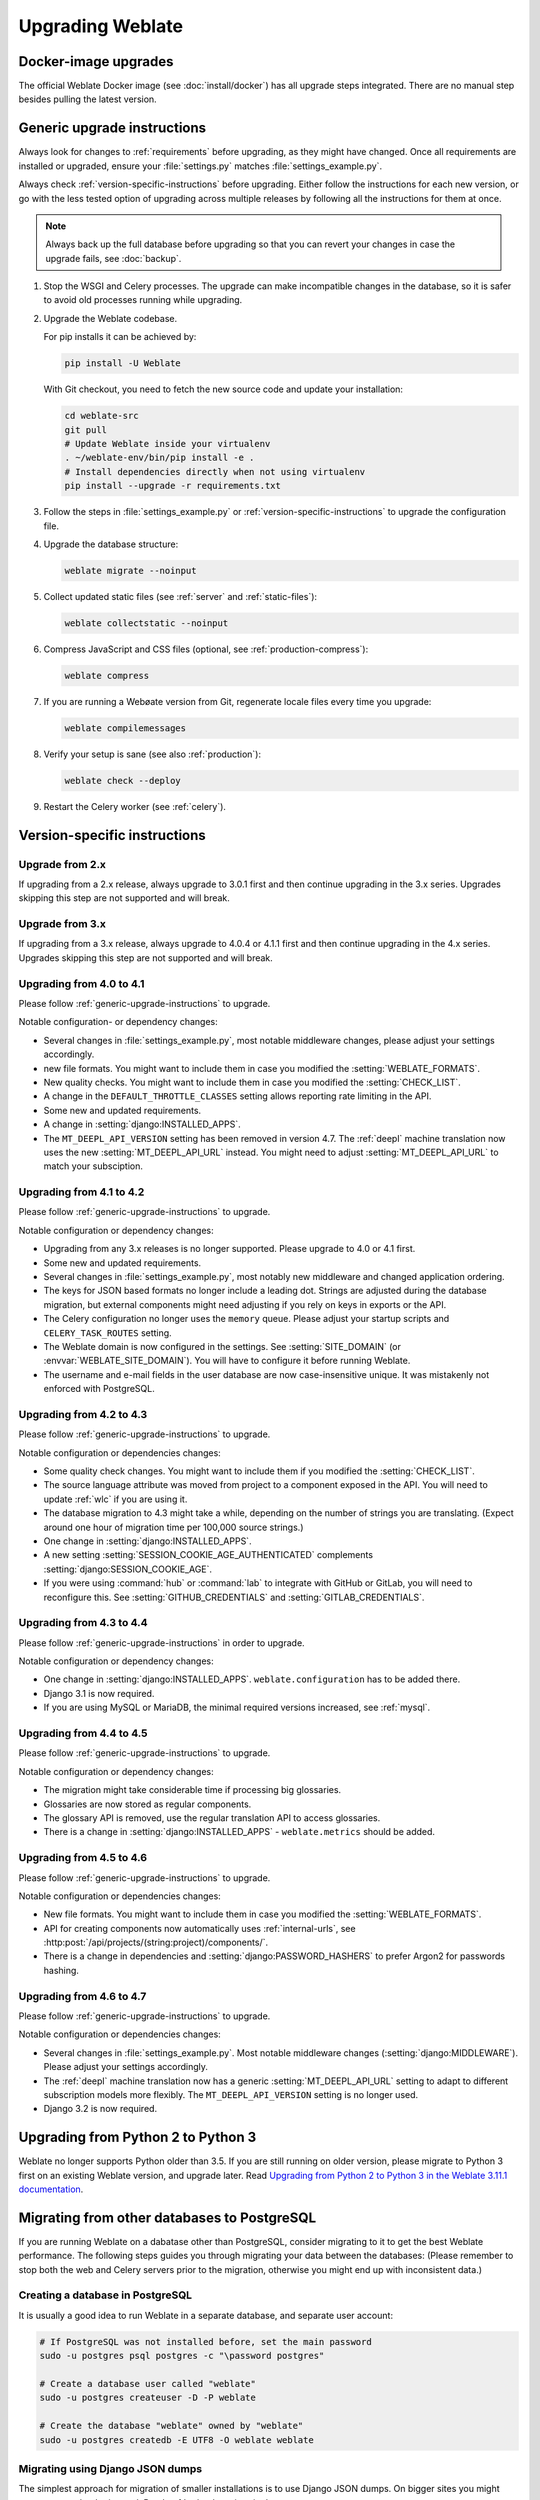 Upgrading Weblate
=================

Docker-image upgrades
---------------------

The official Weblate Docker image (see :doc:`install/docker`) has all
upgrade steps integrated. There are no manual step besides pulling
the latest version.

.. _generic-upgrade-instructions:

Generic upgrade instructions
----------------------------

Always look for changes to :ref:`requirements` before upgrading, as they might
have changed. Once all requirements are installed or upgraded, ensure your
:file:`settings.py` matches :file:`settings_example.py`.

Always check :ref:`version-specific-instructions` before upgrading.
Either follow the instructions for each new version, or go with the less
tested option of upgrading across multiple releases by following all the
instructions for them at once.

.. note::

    Always back up the full database before upgrading so that you
    can revert your changes in case the upgrade fails, see :doc:`backup`.

#. Stop the WSGI and Celery processes. The upgrade can make incompatible changes
   in the database, so it is safer to avoid old processes running while upgrading.

#. Upgrade the Weblate codebase.

   For pip installs it can be achieved by:

   .. code-block:: sh

      pip install -U Weblate

   With Git checkout, you need to fetch the new source code and update your installation:

   .. code-block:: sh

        cd weblate-src
        git pull
        # Update Weblate inside your virtualenv
        . ~/weblate-env/bin/pip install -e .
        # Install dependencies directly when not using virtualenv
        pip install --upgrade -r requirements.txt

#. Follow the steps in :file:`settings_example.py` or
   :ref:`version-specific-instructions` to upgrade the configuration file.

#. Upgrade the database structure:

   .. code-block:: sh

        weblate migrate --noinput

#. Collect updated static files (see :ref:`server` and :ref:`static-files`):

   .. code-block:: sh

        weblate collectstatic --noinput

#. Compress JavaScript and CSS files (optional, see :ref:`production-compress`):

   .. code-block:: sh

        weblate compress

#. If you are running a Webøate version from Git, regenerate locale files
   every time you upgrade:

   .. code-block:: sh

        weblate compilemessages

#. Verify your setup is sane (see also :ref:`production`):

   .. code-block:: sh

        weblate check --deploy

#. Restart the Celery worker (see :ref:`celery`).


.. _version-specific-instructions:

Version-specific instructions
-----------------------------

Upgrade from 2.x
~~~~~~~~~~~~~~~~

If upgrading from a 2.x release, always upgrade to 3.0.1 first and then
continue upgrading in the 3.x series. Upgrades skipping this step are not
supported and will break.

.. seealso::

   `Upgrading from 2.20 to 3.0, in the Weblate 3.0 documentation <https://docs.weblate.org/en/weblate-3.0.1/admin/upgrade.html#upgrade-3>`_

Upgrade from 3.x
~~~~~~~~~~~~~~~~

If upgrading from a 3.x release, always upgrade to 4.0.4 or 4.1.1 first
and then continue upgrading in the 4.x series. Upgrades skipping this step are
not supported and will break.

.. seealso::

   `Upgrading from 3.11 to 4.0, in the Weblate 4.0 documentation <https://docs.weblate.org/en/weblate-4.0.4/admin/upgrade.html#upgrade-from-3-11-to-4-0>`_

Upgrading from 4.0 to 4.1
~~~~~~~~~~~~~~~~~~~~~~~~~

Please follow :ref:`generic-upgrade-instructions` to upgrade.

Notable configuration- or dependency changes:

* Several changes in :file:`settings_example.py`, most notable middleware changes, please adjust your settings accordingly.
* new file formats. You might want to include them in case you modified the :setting:`WEBLATE_FORMATS`.
* New quality checks. You might want to include them in case you modified the :setting:`CHECK_LIST`.
* A change in the ``DEFAULT_THROTTLE_CLASSES`` setting allows reporting rate limiting in the API.
* Some new and updated requirements.
* A change in :setting:`django:INSTALLED_APPS`.
* The ``MT_DEEPL_API_VERSION`` setting has been removed in version 4.7. The :ref:`deepl` machine translation now uses the new :setting:`MT_DEEPL_API_URL` instead. You might need to adjust :setting:`MT_DEEPL_API_URL` to match your subsciption.

.. seealso:: :ref:`generic-upgrade-instructions`

Upgrading from 4.1 to 4.2
~~~~~~~~~~~~~~~~~~~~~~~~~

Please follow :ref:`generic-upgrade-instructions` to upgrade.

Notable configuration or dependency changes:

* Upgrading from any 3.x releases is no longer supported. Please upgrade to 4.0 or 4.1 first.
* Some new and updated requirements.
* Several changes in :file:`settings_example.py`, most notably new middleware and changed application ordering.
* The keys for JSON based formats no longer include a leading dot. Strings are adjusted during the database migration, but external components might need adjusting if you rely on keys in exports or the API.
* The Celery configuration no longer uses the ``memory`` queue. Please adjust your startup scripts and ``CELERY_TASK_ROUTES`` setting.
* The Weblate domain is now configured in the settings. See :setting:`SITE_DOMAIN` (or :envvar:`WEBLATE_SITE_DOMAIN`). You will have to configure it before running Weblate.
* The username and e-mail fields in the user database are now case-insensitive unique. It was mistakenly not enforced with PostgreSQL.

.. seealso:: :ref:`generic-upgrade-instructions`

Upgrading from 4.2 to 4.3
~~~~~~~~~~~~~~~~~~~~~~~

Please follow :ref:`generic-upgrade-instructions` to upgrade.

Notable configuration or dependencies changes:

* Some quality check changes. You might want to include them if you modified the :setting:`CHECK_LIST`.
* The source language attribute was moved from project to a component exposed in the API. You will need to update :ref:`wlc` if you are using it.
* The database migration to 4.3 might take a while, depending on the number of strings you are translating. (Expect around one hour of migration time per 100,000 source strings.)
* One change in :setting:`django:INSTALLED_APPS`.
* A new setting :setting:`SESSION_COOKIE_AGE_AUTHENTICATED` complements :setting:`django:SESSION_COOKIE_AGE`.
* If you were using :command:`hub` or :command:`lab` to integrate with GitHub or GitLab, you will need to reconfigure this. See :setting:`GITHUB_CREDENTIALS` and :setting:`GITLAB_CREDENTIALS`.

.. versionchanged:: 4.3.1

   * The Celery configuration changed to add a ``memory`` queue. Please adjust your startup scripts and ``CELERY_TASK_ROUTES`` setting.

.. versionchanged:: 4.3.2

   * The ``post_update`` method of addons now takes an extra ``skip_push`` parameter.

.. seealso:: :ref:`generic-upgrade-instructions`

Upgrading from 4.3 to 4.4
~~~~~~~~~~~~~~~~~~~~~~~~~

Please follow :ref:`generic-upgrade-instructions` in order to upgrade.

Notable configuration or dependency changes:

* One change in :setting:`django:INSTALLED_APPS`. ``weblate.configuration`` has to be added there.
* Django 3.1 is now required.
* If you are using MySQL or MariaDB, the minimal required versions increased, see :ref:`mysql`.

.. versionchanged:: 4.4.1

   * :ref:`mono_gettext` now uses both ``msgid`` and ``msgctxt`` when present. This changes identification of translation strings in such files, breaking links to extended Weblate data such as screenshots or review states. Please ensure you commit pending changes in such files prior to upgrading. It is recommended to force-load affected components using :djadmin:`loadpo`.
   * The minimal required version of translate-toolkit incresed to address several file-format issues.

.. seealso:: :ref:`generic-upgrade-instructions`

Upgrading from 4.4 to 4.5
~~~~~~~~~~~~~~~~~~~~~~~~~

Please follow :ref:`generic-upgrade-instructions` to upgrade.

Notable configuration or dependency changes:

* The migration might take considerable time if processing big glossaries.
* Glossaries are now stored as regular components.
* The glossary API is removed, use the regular translation API to access glossaries.
* There is a change in :setting:`django:INSTALLED_APPS` - ``weblate.metrics`` should be added.

.. versionchanged:: 4.5.1

   * New dependency in the `pyahocorasick` module.

.. seealso:: :ref:`generic-upgrade-instructions`

Upgrading from 4.5 to 4.6
~~~~~~~~~~~~~~~~~~~~~~~~~

Please follow :ref:`generic-upgrade-instructions` to upgrade.

Notable configuration or dependencies changes:

* New file formats. You might want to include them in case you modified the :setting:`WEBLATE_FORMATS`.
* API for creating components now automatically uses :ref:`internal-urls`, see :http:post:`/api/projects/(string:project)/components/`.
* There is a change in dependencies and :setting:`django:PASSWORD_HASHERS` to prefer Argon2 for passwords hashing.

.. seealso:: :ref:`generic-upgrade-instructions`

Upgrading from 4.6 to 4.7
~~~~~~~~~~~~~~~~~~~~~~~~~

Please follow :ref:`generic-upgrade-instructions` to upgrade.

Notable configuration or dependencies changes:

* Several changes in :file:`settings_example.py`. Most notable middleware changes (:setting:`django:MIDDLEWARE`). Please adjust your settings accordingly.
* The :ref:`deepl` machine translation now has a generic :setting:`MT_DEEPL_API_URL` setting to adapt to different subscription models more flexibly.
  The ``MT_DEEPL_API_VERSION`` setting is no longer used.
* Django 3.2 is now required.

.. seealso:: :ref:`generic-upgrade-instructions`

.. _py3:

Upgrading from Python 2 to Python 3
-----------------------------------

Weblate no longer supports Python older than 3.5. If you are still running
on older version, please migrate to Python 3 first on an existing Weblate
version, and upgrade later. Read `Upgrading from Python 2 to Python 3 in the Weblate
3.11.1 documentation
<https://docs.weblate.org/en/weblate-3.11.1/admin/upgrade.html#upgrading-from-python-2-to-python-3>`_.

.. _database-migration:

Migrating from other databases to PostgreSQL
--------------------------------------------

If you are running Weblate on a dabatase other than PostgreSQL, consider
migrating to it to get the best Weblate performance. The following
steps guides you through migrating your data between the databases: (Please
remember to stop both the web and Celery servers prior to the migration,
otherwise you might end up with inconsistent data.)

Creating a database in PostgreSQL
~~~~~~~~~~~~~~~~~~~~~~~~~~~~~~~~~

It is usually a good idea to run Weblate in a separate database, and separate user account:

.. code-block:: sh

    # If PostgreSQL was not installed before, set the main password
    sudo -u postgres psql postgres -c "\password postgres"

    # Create a database user called "weblate"
    sudo -u postgres createuser -D -P weblate

    # Create the database "weblate" owned by "weblate"
    sudo -u postgres createdb -E UTF8 -O weblate weblate

Migrating using Django JSON dumps
~~~~~~~~~~~~~~~~~~~~~~~~~~~~~~~~~

The simplest approach for migration of smaller installations is to use Django JSON dumps.
On bigger sites you might want to use pgloader instead. Read :ref:`pgloader-migration`.

1. Add PostgreSQL as an additional database connection to the :file:`settings.py`:

.. code-block:: python

    DATABASES = {
        "default": {
            # Database engine
            "ENGINE": "django.db.backends.mysql",
            # Database name
            "NAME": "weblate",
            # Database user
            "USER": "weblate",
            # Database password
            "PASSWORD": "yourpassword",
            # Set to empty string for localhost
            "HOST": "database.example.com",
            # Set to empty string for default
            "PORT": "",
            # Additional database options
            "OPTIONS": {
                # In case of using an older MySQL server, which has MyISAM as a default storage
                # 'init_command': 'SET storage_engine=INNODB',
                # Uncomment for MySQL older than 5.7:
                # 'init_command': "SET sql_mode='STRICT_TRANS_TABLES'",
                # If your server supports it, see the Unicode issues above
                "charset": "utf8mb4",
                # Change connection timeout in case you get MySQL gone away error:
                "connect_timeout": 28800,
            },
        },
        "postgresql": {
            # Database engine
            "ENGINE": "django.db.backends.postgresql",
            # Database name
            "NAME": "weblate",
            # Database user
            "USER": "weblate",
            # Database password
            "PASSWORD": "yourpassword",
            # Set to empty string for localhost
            "HOST": "database.example.com",
            # Set to empty string for default
            "PORT": "",
        },
    }

2. Run migrations and drop any data inserted into the tables:

.. code-block:: sh

   weblate migrate --database=postgresql
   weblate sqlflush --database=postgresql | weblate dbshell --database=postgresql

3. Dump the legacy database and import it in PostgreSQL

.. code-block:: sh

   weblate dumpdata --all --output weblate.json
   weblate loaddata weblate.json --database=postgresql

4. Adjust :setting:`django:DATABASES` to only use the PostgreSQL database,
   remove legacy connection.

Weblate should now be ready to run from the PostgreSQL database.

.. _pgloader-migration:

Migrating to PostgreSQL using pgloader
~~~~~~~~~~~~~~~~~~~~~~~~~~~~~~~~~~~~~~

The `pgloader`_ is a generic migration tool to migrate data to PostgreSQL. You can use it to migrate Weblate database.

1. Adjust your :file:`settings.py` to use PostgreSQL as your database.

2. Migrate the schema in the PostgreSQL database:

   .. code-block:: sh

       weblate migrate
       weblate sqlflush | weblate dbshell

3. Run the pgloader to transfer the data.
The following script can be used to migrate the database, but you might want to learn more about `pgloader`_
to understand what it does and to tweak it to match your setup:

   .. code-block:: postgresql

       LOAD DATABASE
            FROM      mysql://weblate:password@localhost/weblate
            INTO postgresql://weblate:password@localhost/weblate

       WITH include no drop, truncate, create no tables, create no indexes, no foreign keys, disable triggers, reset sequences, data only

       ALTER SCHEMA 'weblate' RENAME TO 'public'
       ;


.. _pgloader: https://pgloader.io/

.. _pootle-migration:

Migrating from Pootle
---------------------

As Weblate was originally written as a replacement from Pootle,
user accounts can be migrated from it. You can dump all user account data
from Pootle and import it using :djadmin:`importusers`.
